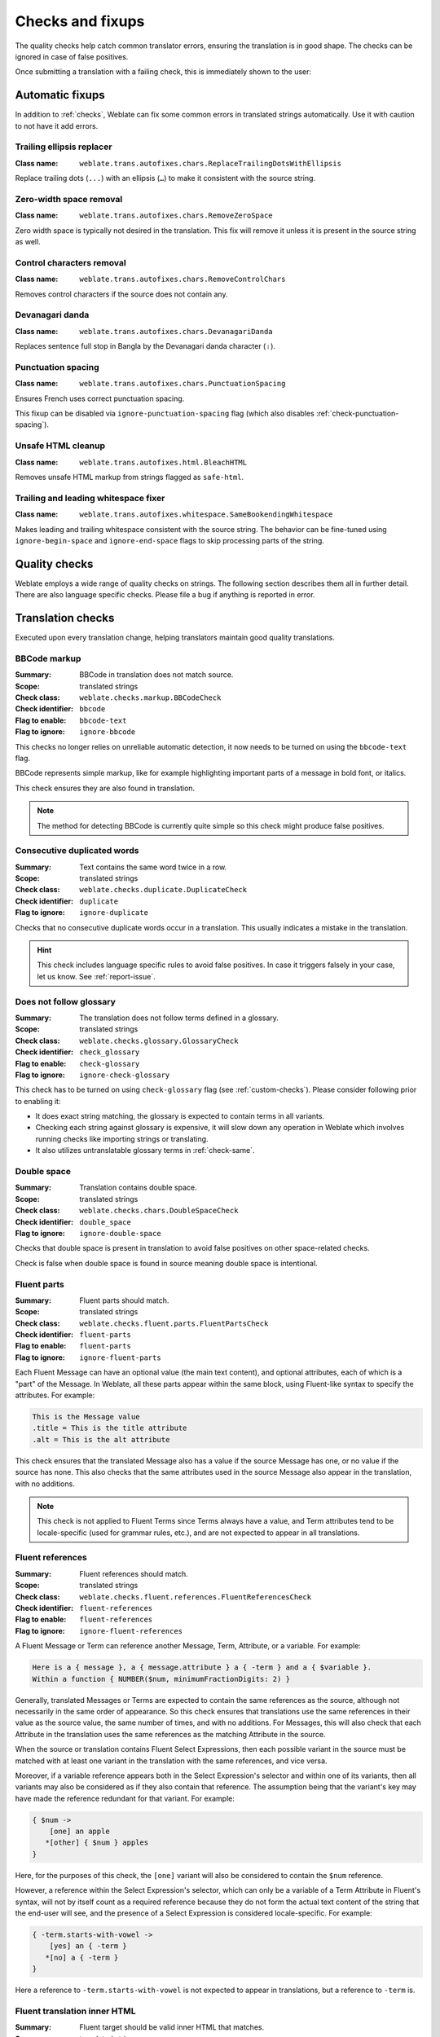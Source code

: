 Checks and fixups
=================

The quality checks help catch common translator errors, ensuring the
translation is in good shape. The checks can be ignored in case of false positives.

Once submitting a translation with a failing check, this is immediately shown to
the user:

.. image:: /screenshots/checks.webp


.. _autofix:

Automatic fixups
----------------

In addition to :ref:`checks`, Weblate can fix some common
errors in translated strings automatically. Use it with caution to not have
it add errors.

.. seealso::

   :setting:`AUTOFIX_LIST`

Trailing ellipsis replacer
~~~~~~~~~~~~~~~~~~~~~~~~~~

:Class name: ``weblate.trans.autofixes.chars.ReplaceTrailingDotsWithEllipsis``

Replace trailing dots (``...``) with an ellipsis (``…``) to make it consistent with the source string.


Zero-width space removal
~~~~~~~~~~~~~~~~~~~~~~~~

:Class name: ``weblate.trans.autofixes.chars.RemoveZeroSpace``

Zero width space is typically not desired in the translation. This fix will
remove it unless it is present in the source string as well.

Control characters removal
~~~~~~~~~~~~~~~~~~~~~~~~~~

:Class name: ``weblate.trans.autofixes.chars.RemoveControlChars``

Removes control characters if the source does not contain any.

Devanagari danda
~~~~~~~~~~~~~~~~

:Class name: ``weblate.trans.autofixes.chars.DevanagariDanda``

Replaces sentence full stop in Bangla by the Devanagari danda character (``।``).

.. _autofix-punctuation-spacing:

Punctuation spacing
~~~~~~~~~~~~~~~~~~~

:Class name: ``weblate.trans.autofixes.chars.PunctuationSpacing``

.. versionadded:: 5.3

Ensures French uses correct punctuation spacing.

This fixup can be disabled via ``ignore-punctuation-spacing`` flag (which also
disables :ref:`check-punctuation-spacing`).

.. _autofix-html:

Unsafe HTML cleanup
~~~~~~~~~~~~~~~~~~~

:Class name: ``weblate.trans.autofixes.html.BleachHTML``

Removes unsafe HTML markup from strings flagged as ``safe-html``.

.. seealso::

   :ref:`check-safe-html`

Trailing and leading whitespace fixer
~~~~~~~~~~~~~~~~~~~~~~~~~~~~~~~~~~~~~

:Class name: ``weblate.trans.autofixes.whitespace.SameBookendingWhitespace``

Makes leading and trailing whitespace consistent with the source string. The
behavior can be fine-tuned using ``ignore-begin-space`` and
``ignore-end-space`` flags to skip processing parts of the string.

.. _checks:

Quality checks
--------------

Weblate employs a wide range of quality checks on strings. The following section
describes them all in further detail. There are also language specific checks.
Please file a bug if anything is reported in error.

.. seealso::

   :setting:`CHECK_LIST`, :ref:`custom-checks`

Translation checks
------------------

Executed upon every translation change, helping translators maintain
good quality translations.

.. _check-bbcode:

BBCode markup
~~~~~~~~~~~~~

:Summary: BBCode in translation does not match source.
:Scope: translated strings
:Check class: ``weblate.checks.markup.BBCodeCheck``
:Check identifier: ``bbcode``
:Flag to enable: ``bbcode-text``
:Flag to ignore: ``ignore-bbcode``

.. versionchanged:: 5.10

This checks no longer relies on unreliable automatic detection, it now needs to be turned on using the ``bbcode-text`` flag.


BBCode represents simple markup, like for example highlighting important parts of a
message in bold font, or italics.

This check ensures they are also found in translation.

.. note::

    The method for detecting BBCode is currently quite simple so this check
    might produce false positives.

.. _check-duplicate:

Consecutive duplicated words
~~~~~~~~~~~~~~~~~~~~~~~~~~~~

.. versionadded:: 4.1

:Summary: Text contains the same word twice in a row.
:Scope: translated strings
:Check class: ``weblate.checks.duplicate.DuplicateCheck``
:Check identifier: ``duplicate``
:Flag to ignore: ``ignore-duplicate``

Checks that no consecutive duplicate words occur in a translation. This usually
indicates a mistake in the translation.

.. hint::

   This check includes language specific rules to avoid false positives. In
   case it triggers falsely in your case, let us know. See :ref:`report-issue`.

.. _check-check-glossary:

Does not follow glossary
~~~~~~~~~~~~~~~~~~~~~~~~

.. versionadded:: 4.5

:Summary: The translation does not follow terms defined in a glossary.
:Scope: translated strings
:Check class: ``weblate.checks.glossary.GlossaryCheck``
:Check identifier: ``check_glossary``
:Flag to enable: ``check-glossary``
:Flag to ignore: ``ignore-check-glossary``

This check has to be turned on using ``check-glossary`` flag (see
:ref:`custom-checks`). Please consider following prior to enabling it:

* It does exact string matching, the glossary is expected to contain terms in all variants.
* Checking each string against glossary is expensive, it will slow down any operation in Weblate which involves running checks like importing strings or translating.
* It also utilizes untranslatable glossary terms in :ref:`check-same`.

.. seealso::

   :ref:`glossary`,
   :ref:`custom-checks`,
   :ref:`component-check_flags`

.. _check-double-space:

Double space
~~~~~~~~~~~~

:Summary: Translation contains double space.
:Scope: translated strings
:Check class: ``weblate.checks.chars.DoubleSpaceCheck``
:Check identifier: ``double_space``
:Flag to ignore: ``ignore-double-space``

Checks that double space is present in translation to avoid false positives on other space-related checks.

Check is false when double space is found in source meaning double space is intentional.

.. _check-fluent-parts:

Fluent parts
~~~~~~~~~~~~

.. versionadded:: 5.0

:Summary: Fluent parts should match.
:Scope: translated strings
:Check class: ``weblate.checks.fluent.parts.FluentPartsCheck``
:Check identifier: ``fluent-parts``
:Flag to enable: ``fluent-parts``
:Flag to ignore: ``ignore-fluent-parts``

Each Fluent Message can have an optional value (the main text content), and
optional attributes, each of which is a "part" of the Message. In Weblate, all
these parts appear within the same block, using Fluent-like syntax to specify
the attributes. For example:

.. code-block:: text

   This is the Message value
   .title = This is the title attribute
   .alt = This is the alt attribute

This check ensures that the translated Message also has a value if the source
Message has one, or no value if the source has none. This also checks that the
same attributes used in the source Message also appear in the translation, with
no additions.

.. note::

  This check is not applied to Fluent Terms since Terms always have a value, and
  Term attributes tend to be locale-specific (used for grammar rules, etc.), and
  are not expected to appear in all translations.

.. seealso::

  `Fluent Attributes <https://projectfluent.org/fluent/guide/attributes.html>`_

.. _check-fluent-references:

Fluent references
~~~~~~~~~~~~~~~~~

.. versionadded:: 5.0

:Summary: Fluent references should match.
:Scope: translated strings
:Check class: ``weblate.checks.fluent.references.FluentReferencesCheck``
:Check identifier: ``fluent-references``
:Flag to enable: ``fluent-references``
:Flag to ignore: ``ignore-fluent-references``

A Fluent Message or Term can reference another Message, Term, Attribute, or a
variable. For example:

.. code-block:: text

   Here is a { message }, a { message.attribute } a { -term } and a { $variable }.
   Within a function { NUMBER($num, minimumFractionDigits: 2) }

Generally, translated Messages or Terms are expected to contain the same
references as the source, although not necessarily in the same order of
appearance. So this check ensures that translations use the same references in
their value as the source value, the same number of times, and with no
additions. For Messages, this will also check that each Attribute in the
translation uses the same references as the matching Attribute in the source.

When the source or translation contains Fluent Select Expressions, then each
possible variant in the source must be matched with at least one variant in the
translation with the same references, and vice versa.

Moreover, if a variable reference appears both in the Select Expression's
selector and within one of its variants, then all variants may also be
considered as if they also contain that reference. The assumption being that the
variant's key may have made the reference redundant for that variant. For
example:

.. code-block:: text

   { $num ->
       [one] an apple
      *[other] { $num } apples
   }

Here, for the purposes of this check, the ``[one]`` variant will also be
considered to contain the ``$num`` reference.

However, a reference within the Select Expression's selector, which can only be
a variable of a Term Attribute in Fluent's syntax, will not by itself count as a
required reference because they do not form the actual text content of the
string that the end-user will see, and the presence of a Select Expression is
considered locale-specific. For example:

.. code-block:: text

   { -term.starts-with-vowel ->
       [yes] an { -term }
      *[no] a { -term }
   }

Here a reference to ``-term.starts-with-vowel`` is not expected to appear in
translations, but a reference to ``-term`` is.

.. seealso::

  `Fluent Variables <https://projectfluent.org/fluent/guide/variables.html>`_
  `Fluent Message and Term references <https://projectfluent.org/fluent/guide/references.html>`_
  `Fluent Select Expressions <https://projectfluent.org/fluent/guide/selectors.html>`_

.. _check-fluent-target-inner-html:

Fluent translation inner HTML
~~~~~~~~~~~~~~~~~~~~~~~~~~~~~

.. versionadded:: 5.0

:Summary: Fluent target should be valid inner HTML that matches.
:Scope: translated strings
:Check class: ``weblate.checks.fluent.inner_html.FluentTargetInnerHTMLCheck``
:Check identifier: ``fluent-target-inner-html``
:Flag to enable: ``fluent-target-inner-html``
:Flag to ignore: ``ignore-fluent-target-inner-html``

This check will verify that the translated value of a Message or Term contains
the same HTML elements as the source value.

First, if the source value fails the :ref:`check-fluent-source-inner-html`
check, then this check will do nothing. Otherwise, the translated value will
also be checked under the same conditions.

Second, the HTML elements found in the translated value will be compared against
the HTML elements found in the source value. Two elements will match if they
share the exact same tag name, the exact same attributes and values, and all
their ancestors match in the same way. This check will ensure that all the
elements in the source appear somewhere in the translation, with the same
*number* of appearances, and with no additional elements added. When there are
multiple elements in the value, they need not appear in the same order in the
translation value.

When the source or translation contains Fluent Select Expressions, then each
possible variant in the source must be matched with at least one variant in the
translation with the same HTML elements, and vice versa.

When using Fluent in combination with the Fluent DOM package, this check will
ensure that the translation also includes any required ``data-l10n-name``
elements that appear in the source, or any of the allowed inline elements like
``<br>``.

For example, the following source:

.. code-block:: text

   Source message <img data-l10n-name="icon"/> with icon

would match with:

.. code-block:: text

   Translated message <img data-l10n-name="icon"/> with icon

but not:

.. code-block:: text

   Translated message <img data-l10n-name="new-val"/> with icon

nor

.. code-block:: text

   Translated message <br data-l10n-name="icon"/> with no icon

.. seealso::

  :ref:`check-fluent-source-inner-html`,
  `Fluent DOM <https://projectfluent.org/dom-l10n-documentation/overview.html>`_

.. _check-fluent-target-syntax:

Fluent translation syntax
~~~~~~~~~~~~~~~~~~~~~~~~~

.. versionadded:: 5.0

:Summary: Fluent syntax error in the translation.
:Scope: translated strings
:Check class: ``weblate.checks.fluent.syntax.FluentTargetSyntaxCheck``
:Check identifier: ``fluent-target-syntax``
:Flag to enable: ``fluent-target-syntax``
:Flag to ignore: ``ignore-fluent-target-syntax``

In Weblate, Fluent strings use Fluent syntax for references and variables, but
also for more complex features like defining attributes and selector variants,
including plurals. This check ensures that the syntax used in the translation
will be valid for Fluent.

.. seealso::

  :ref:`check-fluent-source-syntax`,
  `Fluent Syntax Guide <https://projectfluent.org/fluent/guide/>`_
  `Mozilla Basic Syntax Guide <https://mozilla-l10n.github.io/localizer-documentation/tools/fluent/basic_syntax.html>`_

.. _check-formats:

Formatted strings
~~~~~~~~~~~~~~~~~

Checks that the formatting in strings is replicated between both source and translation.
Omitting format strings in translation usually causes severe problems, so the formatting in strings
should usually match the source.

Weblate supports checking format strings in several languages. The check is not
enabled automatically, only if a string is flagged appropriately (e.g.
`c-format` for C format). Gettext adds this automatically, but you will
probably have to add it manually for other file formats or if your PO files are
not generated by :program:`xgettext`.

Most of the format checks allow omitting format strings for plural forms having
a single count. This allows translators to write nicer strings for these cases
(`One apple` instead of `%d apple`). Turn this off by adding ``strict-format`` flag.

The flags can be customized per string (see :ref:`additional`) or in a :ref:`component`.
Having it defined per component is simpler, but it can lead to false positives in
case the string is not interpreted as a formatting string, but format string syntax
happens to be used.

.. hint::

   In case specific format check is not available in Weblate, you can use
   generic :ref:`check-placeholders`.

Besides checking, this will also highlight the formatting strings to easily
insert them into translated strings:

.. image:: /screenshots/format-highlight.webp

.. _check-angularjs-format:

AngularJS interpolation string
******************************

:Summary: AngularJS interpolation strings do not match source.
:Scope: translated strings
:Check class: ``weblate.checks.angularjs.AngularJSInterpolationCheck``
:Check identifier: ``angularjs_format``
:Flag to enable: ``angularjs-format``
:Flag to ignore: ``ignore-angularjs-format``
:Named format string example: ``Your balance is {{amount}} {{ currency }}``

.. seealso::

   :ref:`check-formats`,
   `AngularJS text interpolation <https://angular.io/guide/interpolation>`_

.. _check-automattic-components-format:

Automattic components formatting
********************************

:Summary: The Automattic components' placeholders do not match the source.
:Scope: translated strings
:Check class: ``weblate.checks.format.AutomatticComponentsCheck``
:Check identifier: ``automattic_components_format``
:Flag to enable: ``automattic-components-format``
:Flag to ignore: ``ignore-automattic-components-format``
:Simple format string example: ``They bought {{strong}}apples{{/strong}}.``

.. seealso::

   :ref:`check-formats`,
   `Interpolate Components <https://github.com/Automattic/wp-calypso/tree/trunk/packages/interpolate-components>`_

.. _check-c-format:

C format
********

:Summary: C format string does not match source.
:Scope: translated strings
:Check class: ``weblate.checks.format.CFormatCheck``
:Check identifier: ``c_format``
:Flag to enable: ``c-format``
:Flag to ignore: ``ignore-c-format``
:Simple format string example: ``There are %d apples``
:Position format string example: ``Your balance is %1$d %2$s``

.. seealso::

   :ref:`check-formats`,
    `C format strings <https://www.gnu.org/software/gettext/manual/html_node/c_002dformat.html>`_,
    `C printf format <https://en.wikipedia.org/wiki/Printf_format_string>`_

.. _check-c-sharp-format:

C# format
*********

:Summary: C# format string does not match source.
:Scope: translated strings
:Check class: ``weblate.checks.format.CSharpFormatCheck``
:Check identifier: ``c_sharp_format``
:Flag to enable: ``c-sharp-format``, ``csharp-format``
:Flag to ignore: ``ignore-c-sharp-format``
:Position format string example: ``There are {0} apples``

.. seealso::

   :ref:`check-formats`,
   `C# String Format <https://learn.microsoft.com/en-us/dotnet/api/system.string.format?view=netframework-4.7.2>`_

.. _check-es-format:

ECMAScript template literals
****************************

:Summary: ECMAScript template literals do not match source.
:Scope: translated strings
:Check class: ``weblate.checks.format.ESTemplateLiteralsCheck``
:Check identifier: ``es_format``
:Flag to enable: ``es-format``
:Flag to ignore: ``ignore-es-format``
:Interpolation example: ``There are ${number} apples``

.. seealso::

   :ref:`check-formats`,
   `Template literals <https://developer.mozilla.org/en-US/docs/Web/JavaScript/Reference/Template_literals>`_

.. _check-i18next-interpolation:

i18next interpolation
*********************

.. versionadded:: 4.0

:Summary: The i18next interpolation does not match source.
:Scope: translated strings
:Check class: ``weblate.checks.format.I18NextInterpolationCheck``
:Check identifier: ``i18next_interpolation``
:Flag to enable: ``i18next-interpolation``
:Flag to ignore: ``ignore-i18next-interpolation``
:Interpolation example: ``There are {{number}} apples``
:Nesting example: ``There are $t(number) apples``

.. seealso::

   :ref:`check-formats`,
   `i18next interpolation <https://www.i18next.com/translation-function/interpolation>`_


.. _check-icu-message-format:

ICU MessageFormat
*****************

.. versionadded:: 4.9

:Summary: Syntax errors and/or placeholder mismatches in ICU MessageFormat strings.
:Scope: translated strings
:Check class: ``weblate.checks.icu.ICUMessageFormatCheck``
:Check identifier: ``icu_message_format``
:Flag to enable: ``icu-message-format``
:Flag to ignore: ``ignore-icu-message-format``
:Interpolation example: ``There {number, plural, one {is one apple} other {are # apples}}.``

This check has support for both pure ICU MessageFormat messages as well as ICU with simple
XML tags. You can configure the behavior of this check by using ``icu-flags:*``, either by
opting into XML support or by disabling certain sub-checks. For example, the following flag
enables XML support while disabling validation of plural sub-messages:

.. code-block:: text

   icu-message-format, icu-flags:xml:-plural_selectors

+---------------------------+------------------------------------------------------------+
| ``xml``                   | Enable support for simple XML tags. By default, XML tags   |
|                           | are parsed loosely. Stray ``<`` characters are ignored     |
|                           | if they are not reasonably part of a tag.                  |
+---------------------------+------------------------------------------------------------+
| ``strict-xml``            | Enable support for strict XML tags. All ``<`` characters   |
|                           | must be escaped if they are not part of a tag.             |
+---------------------------+------------------------------------------------------------+
| ``-highlight``            | Disable highlighting placeholders in the editor.           |
+---------------------------+------------------------------------------------------------+
| ``-require_other``        | Disable requiring sub-messages to have an ``other``        |
|                           | selector.                                                  |
+---------------------------+------------------------------------------------------------+
| ``-submessage_selectors`` | Skip checking that sub-message selectors match the source. |
+---------------------------+------------------------------------------------------------+
| ``-types``                | Skip checking that placeholder types match the source.     |
+---------------------------+------------------------------------------------------------+
| ``-extra``                | Skip checking that no placeholders are present that were   |
|                           | not present in the source string.                          |
+---------------------------+------------------------------------------------------------+
| ``-missing``              | Skip checking that no placeholders are missing that were   |
|                           | present in the source string.                              |
+---------------------------+------------------------------------------------------------+

Additionally, when ``strict-xml`` is not enabled but ``xml`` is enabled, you can use the
``icu-tag-prefix:PREFIX`` flag to require that all XML tags start with a specific string.
For example, the following flag will only allow XML tags to be matched if they start with
``<x:``:

.. code-block:: text

  icu-message-format, icu-flags:xml, icu-tag-prefix:"x:"

This would match ``<x:link>click here</x:link>`` but not ``<strong>this</strong>``.

.. seealso::

  :ref:`check-icu-message-format-syntax`,
  :ref:`check-formats`,
  `ICU: Formatting Messages <https://unicode-org.github.io/icu/userguide/format_parse/messages/>`_,
  `Format.JS: Message Syntax <https://formatjs.github.io/docs/core-concepts/icu-syntax>`_


.. _check-java-printf-format:

Java format
***********

:Summary: Java format string does not match source.
:Scope: translated strings
:Check class: ``weblate.checks.format.JavaFormatCheck``
:Check identifier: ``java_printf_format``
:Flag to enable: ``java-printf-format``
:Flag to ignore: ``ignore-java-printf-format``
:Simple format string example: ``There are %d apples``
:Position format string example: ``Your balance is %1$d %2$s``

.. versionchanged:: 4.14

   This used to be toggled by the ``java-format`` flag, it was changed for consistency with GNU gettext.

.. seealso::

   :ref:`check-formats`,
   `Java Format Strings <https://docs.oracle.com/javase/7/docs/api/java/util/Formatter.html>`_


.. _check-java-format:

Java MessageFormat
******************

:Summary: Java MessageFormat string does not match source.
:Scope: translated strings
:Check class: ``weblate.checks.format.JavaMessageFormatCheck``
:Check identifier: ``java_format``
:Flag to enable: ``java-format``, ``auto-java-messageformat`` enables check only if there is a format string in the source
:Flag to ignore: ``ignore-java-format``
:Position format string example: ``There are {0} apples``

.. versionchanged:: 4.14

   This used to be toggled by ``java-messageformat`` flag, it was changed for consistency with GNU gettext.

This check validates that format string is valid for the Java MessageFormat
class. Besides matching format strings in the curly braces, it also verifies
single quotes as they have a special meaning. Whenever writing single quote, it
should be written as ``''``. When not paired, it is treated as beginning of
quoting and will not be shown when rendering the string.

.. seealso::

   :ref:`check-formats`,
   `Java MessageFormat <https://docs.oracle.com/javase/7/docs/api/java/text/MessageFormat.html>`_

.. _check-javascript-format:

JavaScript format
*****************

:Summary: JavaScript format string does not match source.
:Scope: translated strings
:Check class: ``weblate.checks.format.JavaScriptFormatCheck``
:Check identifier: ``javascript_format``
:Flag to enable: ``javascript-format``
:Flag to ignore: ``ignore-javascript-format``
:Simple format string example: ``There are %d apples``

.. seealso::

   :ref:`check-formats`,
   `JavaScript formatting strings <https://www.gnu.org/software/gettext/manual/html_node/javascript_002dformat.html>`_

.. _check-lua-format:

Lua format
**********

:Summary: Lua format string does not match source.
:Scope: translated strings
:Check class: ``weblate.checks.format.LuaFormatCheck``
:Check identifier: ``lua_format``
:Flag to enable: ``lua-format``
:Flag to ignore: ``ignore-lua-format``
:Simple format string example: ``There are %d apples``

.. seealso::

   :ref:`check-formats`,
   `Lua formatting strings <https://www.gnu.org/software/gettext/manual/html_node/lua_002dformat.html#lua_002dformat>`_

.. _check-object-pascal-format:

Object Pascal format
********************

:Summary: Object Pascal format string does not match source.
:Scope: translated strings
:Check class: ``weblate.checks.format.ObjectPascalFormatCheck``
:Check identifier: ``object_pascal_format``
:Flag to enable: ``object-pascal-format``
:Flag to ignore: ``ignore-object-pascal-format``
:Simple format string example: ``There are %d apples``

.. seealso::

   :ref:`check-formats`,
   `Object Pascal formatting strings <https://www.gnu.org/software/gettext/manual/html_node/object_002dpascal_002dformat.html#object_002dpascal_002dformat>`_,
   `Free Pascal formatting strings <https://www.freepascal.org/docs-html/rtl/sysutils/format.html>`_
   `Delphi formatting strings <https://docwiki.embarcadero.com/Libraries/Sydney/en/System.SysUtils.Format>`_

.. _check-percent-placeholders:

Percent placeholders
********************

.. versionadded:: 4.0

:Summary: The percent placeholders do not match source.
:Scope: translated strings
:Check class: ``weblate.checks.format.PercentPlaceholdersCheck``
:Check identifier: ``percent_placeholders``
:Flag to enable: ``percent-placeholders``
:Flag to ignore: ``ignore-percent-placeholders``
:Simple format string example: ``There are %number% apples``

.. seealso::

   :ref:`check-formats`,

.. _check-perl-brace-format:

Perl brace format
*****************

:Summary: Perl brace format string does not match source.
:Scope: translated strings
:Check class: ``weblate.checks.format.PerlBraceFormatCheck``
:Check identifier: ``perl_brace_format``
:Flag to enable: ``perl-brace-format``
:Flag to ignore: ``ignore-perl-brace-format``
:Named format string example: ``There are {number} apples``

.. seealso::

   :ref:`check-formats`,
   `Perl Format Strings <https://www.gnu.org/software/gettext/manual/html_node/perl_002dformat.html>`_

.. _check-perl-format:

Perl format
***********

:Summary: Perl format string does not match source.
:Scope: translated strings
:Check class: ``weblate.checks.format.PerlFormatCheck``
:Check identifier: ``perl_format``
:Flag to enable: ``perl-format``
:Flag to ignore: ``ignore-perl-format``
:Simple format string example: ``There are %d apples``
:Position format string example: ``Your balance is %1$d %2$s``

.. seealso::

   :ref:`check-formats`,
   `Perl sprintf <https://perldoc.perl.org/functions/sprintf>`_,
   `Perl Format Strings <https://www.gnu.org/software/gettext/manual/html_node/perl_002dformat.html>`_

.. _check-php-format:

PHP format
**********

:Summary: PHP format string does not match source.
:Scope: translated strings
:Check class: ``weblate.checks.format.PHPFormatCheck``
:Check identifier: ``php_format``
:Flag to enable: ``php-format``
:Flag to ignore: ``ignore-php-format``
:Simple format string example: ``There are %d apples``
:Position format string example: ``Your balance is %1$d %2$s``

.. seealso::

   :ref:`check-formats`,
   `PHP sprintf documentation <https://www.php.net/manual/en/function.sprintf.php>`_,
   `PHP Format Strings <https://www.gnu.org/software/gettext/manual/html_node/php_002dformat.html>`_

.. _check-python-brace-format:

Python brace format
*******************

:Summary: Python brace format string does not match source.
:Scope: translated strings
:Check class: ``weblate.checks.format.PythonBraceFormatCheck``
:Check identifier: ``python_brace_format``
:Flag to enable: ``python-brace-format``
:Flag to ignore: ``ignore-python-brace-format``
:Simple format string: ``There are {} apples``
:Named format string example: ``Your balance is {amount} {currency}``

.. seealso::

   :ref:`check-formats`,
   :ref:`Python brace format <python:formatstrings>`,
   `Python Format Strings <https://www.gnu.org/software/gettext/manual/html_node/python_002dformat.html>`_

.. _check-python-format:

Python format
*************

:Summary: Python format string does not match source.
:Scope: translated strings
:Check class: ``weblate.checks.format.PythonFormatCheck``
:Check identifier: ``python_format``
:Flag to enable: ``python-format``
:Flag to ignore: ``ignore-python-format``
:Simple format string: ``There are %d apples``
:Named format string example: ``Your balance is %(amount)d %(currency)s``

.. seealso::

   :ref:`check-formats`,
   :ref:`Python string formatting <python:old-string-formatting>`,
   `Python Format Strings <https://www.gnu.org/software/gettext/manual/html_node/python_002dformat.html>`_

.. _check-qt-format:

Qt format
*********

:Summary: Qt format string does not match source.
:Scope: translated strings
:Check class: ``weblate.checks.qt.QtFormatCheck``
:Check identifier: ``qt_format``
:Flag to enable: ``qt-format``
:Flag to ignore: ``ignore-qt-format``
:Position format string example: ``There are %1 apples``

.. seealso::

   :ref:`check-formats`,
   `Qt QString::arg() <https://doc.qt.io/qt-6/qstring.html#arg>`_

.. _check-qt-plural-format:

Qt plural format
****************

:Summary: Qt plural format string does not match source.
:Scope: translated strings
:Check class: ``weblate.checks.qt.QtPluralCheck``
:Check identifier: ``qt_plural_format``
:Flag to enable: ``qt-plural-format``
:Flag to ignore: ``ignore-qt-plural-format``
:Plural format string example: ``There are %Ln apple(s)``

.. seealso::

   :ref:`check-formats`,
   `Qt i18n guide <https://doc.qt.io/qt-6/i18n-source-translation.html#handling-plurals>`_

.. _check-ruby-format:

Ruby format
***********

:Summary: Ruby format string does not match source.
:Scope: translated strings
:Check class: ``weblate.checks.ruby.RubyFormatCheck``
:Check identifier: ``ruby_format``
:Flag to enable: ``ruby-format``
:Flag to ignore: ``ignore-ruby-format``
:Simple format string example: ``There are %d apples``
:Position format string example: ``Your balance is %1$f %2$s``
:Named format string example: ``Your balance is %+.2<amount>f %<currency>s``
:Named template string: ``Your balance is %{amount} %{currency}``

.. seealso::

   :ref:`check-formats`,
   `Ruby Kernel#sprintf <https://ruby-doc.org/current/Kernel.html#method-i-sprintf>`_

.. _check-scheme-format:

Scheme format
*************

:Summary: Scheme format string does not match source.
:Scope: translated strings
:Check class: ``weblate.checks.format.SchemeFormatCheck``
:Check identifier: ``scheme_format``
:Flag to enable: ``scheme-format``
:Flag to ignore: ``ignore-scheme-format``
:Simple format string example: ``There are ~d apples``

.. seealso::

   :ref:`check-formats`,
   `Srfi 28 <https://srfi.schemers.org/srfi-28/srfi-28.html>`_,
   `Chicken Scheme format <https://wiki.call-cc.org/eggref/5/format>`_,
   `Guile Scheme formatted output <https://www.gnu.org/software/guile/manual/html_node/Formatted-Output.html>`_

.. _check-vue-format:

Vue I18n formatting
*******************

:Summary: The Vue I18n formatting does not match source.
:Scope: translated strings
:Check class: ``weblate.checks.format.VueFormattingCheck``
:Check identifier: ``vue_format``
:Flag to enable: ``vue-format``
:Flag to ignore: ``ignore-vue-format``
:Named formatting: ``There are {count} apples``
:Rails i18n formatting: ``There are %{count} apples``
:Linked locale messages: ``@:message.dio @:message.the_world!``

.. seealso::

   :ref:`check-formats`,
   `Vue I18n Formatting <https://kazupon.github.io/vue-i18n/guide/formatting.html>`_,
   `Vue I18n Linked locale messages <https://kazupon.github.io/vue-i18n/guide/messages.html#linked-locale-messages>`_

.. _check-translated:

Has been translated
~~~~~~~~~~~~~~~~~~~

:Summary: This string has been translated in the past.
:Scope: all strings
:Check class: ``weblate.checks.consistency.TranslatedCheck``
:Check identifier: ``translated``
:Flag to ignore: ``ignore-translated``

Means a string has been translated already. This can happen when the
translations have been reverted in VCS or lost otherwise.

.. _check-inconsistent:

Inconsistent
~~~~~~~~~~~~

:Summary: This string has more than one translation in this project or is untranslated in some components.
:Scope: all strings
:Check class: ``weblate.checks.consistency.ConsistencyCheck``
:Check identifier: ``inconsistent``
:Flag to ignore: ``ignore-inconsistent``

Weblate checks translations of the same string across all translation within a
project to help you keep consistent translations.

The check fails on differing translations of one string within a project. This
can also lead to inconsistencies in displayed checks. You can find other
translations of this string on the :guilabel:`Other occurrences` tab.

This check applies to all components in a project that have
:ref:`component-allow_translation_propagation` turned on.

.. hint::

   For performance reasons, the check might not find all inconsistencies, it
   limits number of matches.

.. note::

   This check also fires in case the string is translated in one component and
   not in another. It can be used as a quick way to manually handle strings
   which are untranslated in some components just by clicking on the
   :guilabel:`Use this translation` button displayed on each line in the
   :guilabel:`Other occurrences` tab.

   You can use :ref:`addon-weblate.autotranslate.autotranslate` add-on to
   automate translating of newly added strings which are already translated in
   another component.

.. seealso::

   :ref:`translation-consistency`

.. _check-rst-references:

Inconsistent reStructuredText references
~~~~~~~~~~~~~~~~~~~~~~~~~~~~~~~~~~~~~~~~

.. versionadded:: 5.10

:Summary: Inconsistent reStructuredText term references in the translated message.
:Scope: translated strings
:Check class: ``weblate.checks.markup.RSTReferencesCheck``
:Check identifier: ``rst-references``
:Flag to enable: ``rst-text``
:Flag to ignore: ``ignore-rst-references``

reStructuredText term references do not match source, the typical causes for these errors are:

* Mismatched or missing backticks.
* Missing spaces or interpunction around the reference. The reStructuredText inline blocks need to be separated by non-word characters.
* Space between inline tag and backticks.
* The reference name is not being translated.
* Using quotes instead of backticks.

.. seealso::

   `reStructuredText Primer`_,
   :ref:`check-rst-syntax`

.. _check-kashida:

Kashida letter used
~~~~~~~~~~~~~~~~~~~

:Summary: The decorative kashida letters should not be used.
:Scope: translated strings
:Check class: ``weblate.checks.chars.KashidaCheck``
:Check identifier: ``kashida``
:Flag to ignore: ``ignore-kashida``


The decorative Kashida letters should not be used in translation. These are
also known as Tatweel.

.. seealso::

   `Kashida on Wikipedia <https://en.wikipedia.org/wiki/Kashida>`_

.. _check-md-link:

Markdown links
~~~~~~~~~~~~~~

:Summary: Markdown links do not match source.
:Scope: translated strings
:Check class: ``weblate.checks.markup.MarkdownLinkCheck``
:Check identifier: ``md-link``
:Flag to enable: ``md-text``
:Flag to ignore: ``ignore-md-link``

Markdown links do not match source.

.. seealso::

   `Markdown links`_


.. _check-md-reflink:

Markdown references
~~~~~~~~~~~~~~~~~~~

:Summary: Markdown link references do not match source.
:Scope: translated strings
:Check class: ``weblate.checks.markup.MarkdownRefLinkCheck``
:Check identifier: ``md-reflink``
:Flag to enable: ``md-text``
:Flag to ignore: ``ignore-md-reflink``

Markdown link references do not match source.

.. seealso::

   `Markdown links <https://spec.commonmark.org/0.31.2/#links>`_

.. _check-md-syntax:

Markdown syntax
~~~~~~~~~~~~~~~

:Summary: Markdown syntax does not match source.
:Scope: translated strings
:Check class: ``weblate.checks.markup.MarkdownSyntaxCheck``
:Check identifier: ``md-syntax``
:Flag to enable: ``md-text``
:Flag to ignore: ``ignore-md-syntax``

Markdown syntax does not match source

.. seealso::

   `Markdown inlines <https://spec.commonmark.org/0.31.2/#inlines>`_

.. _check-max-length:

Maximum length of translation
~~~~~~~~~~~~~~~~~~~~~~~~~~~~~

:Summary: Translation should not exceed given length.
:Scope: translated strings
:Check class: ``weblate.checks.chars.MaxLengthCheck``
:Check identifier: ``max-length``
:Flag to enable: ``max-length``
:Flag to ignore: ``ignore-max-length``

Checks that translations are of acceptable length to fit available space.
This only checks for the length of translation characters.

Unlike the other checks, the flag should be set as a ``key:value`` pair like
``max-length:100``.

.. hint::

   This check looks at number of chars, what might not be the best metric when
   using proportional fonts to render the text. The :ref:`check-max-size` check
   does check actual rendering of the text.

   The ``replacements:`` flag might be also useful to expand placeables before
   checking the string.

   When ``xml-text`` flag is also used, the length calculation ignores XML tags.

.. _check-max-size:

Maximum size of translation
~~~~~~~~~~~~~~~~~~~~~~~~~~~

:Summary: Translation rendered text should not exceed given size.
:Scope: translated strings
:Check class: ``weblate.checks.render.MaxSizeCheck``
:Check identifier: ``max-size``
:Flag to enable: ``max-size``
:Flag to ignore: ``ignore-max-size``

Translation rendered text should not exceed given size. It renders the text
with line wrapping and checks if it fits into given boundaries.

This check needs one or two parameters - maximal width and maximal number of
lines. In case the number of lines is not provided, one line text is
considered.

You can also configure used font by ``font-*`` directives (see
:ref:`custom-checks`), for example following translation flags say that the
text rendered with ubuntu font size 22 should fit into two lines and 500
pixels:

.. code-block:: text

   max-size:500:2, font-family:ubuntu, font-size:22

.. hint::

   You might want to set ``font-*`` directives in :ref:`component` to have the same
   font configured for all strings within a component. You can override those
   values per string in case you need to customize it per string.

   The ``replacements:`` flag might be also useful to expand placeables before
   checking the string.

   When ``xml-text`` flag is also used, the length calculation ignores XML tags.

.. seealso::

   :ref:`fonts`, :ref:`custom-checks`, :ref:`check-max-length`

.. _check-escaped-newline:

Mismatched \\n
~~~~~~~~~~~~~~

:Summary: Number of \\n literals in translation does not match source.
:Scope: translated strings
:Check class: ``weblate.checks.chars.EscapedNewlineCountingCheck``
:Check identifier: ``escaped_newline``
:Flag to ignore: ``ignore-escaped-newline``

Usually escaped newlines are important for formatting program output.
Check fails if the number of ``\n`` literals in translation does not match the source.

.. _check-end-colon:

Mismatched colon
~~~~~~~~~~~~~~~~

:Summary: Source and translation do not both end with a colon.
:Scope: translated strings
:Check class: ``weblate.checks.chars.EndColonCheck``
:Check identifier: ``end_colon``
:Flag to ignore: ``ignore-end-colon``

Checks that colons are replicated between both source and translation. The
presence of colons is also checked for various languages where they do not
belong (Chinese or Japanese).

.. seealso::

   `Colon on Wikipedia <https://en.wikipedia.org/wiki/Colon_(punctuation)>`_

.. _check-end-ellipsis:

Mismatched ellipsis
~~~~~~~~~~~~~~~~~~~

:Summary: Source and translation do not both end with an ellipsis.
:Scope: translated strings
:Check class: ``weblate.checks.chars.EndEllipsisCheck``
:Check identifier: ``end_ellipsis``
:Flag to ignore: ``ignore-end-ellipsis``

Checks that trailing ellipses are replicated between both source and translation.
This only checks for real ellipsis (``…``) not for three dots (``...``).

An ellipsis is usually rendered nicer than three dots in print, and sounds better with text-to-speech.

.. seealso::

   `Ellipsis on Wikipedia <https://en.wikipedia.org/wiki/Ellipsis>`_


.. _check-end-exclamation:

Mismatched exclamation mark
~~~~~~~~~~~~~~~~~~~~~~~~~~~

:Summary: Source and translation do not both end with an exclamation mark.
:Scope: translated strings
:Check class: ``weblate.checks.chars.EndExclamationCheck``
:Check identifier: ``end_exclamation``
:Flag to ignore: ``ignore-end-exclamation``

Checks that exclamations are replicated between both source and translation.
The presence of exclamation marks is also checked for various languages where
they do not belong (Chinese, Japanese, Korean, Armenian, Limbu, Myanmar or
Nko).

.. seealso::

   `Exclamation mark on Wikipedia <https://en.wikipedia.org/wiki/Exclamation_mark>`_

.. _check-end-stop:

Mismatched full stop
~~~~~~~~~~~~~~~~~~~~

:Summary: Source and translation do not both end with a full stop.
:Scope: translated strings
:Check class: ``weblate.checks.chars.EndStopCheck``
:Check identifier: ``end_stop``
:Flag to ignore: ``ignore-end-stop``

Checks that full stops are replicated between both source and translation.
The presence of full stops is checked for various languages where they do not belong
(Chinese, Japanese, Devanagari or Urdu).

.. seealso::

   `Full stop on Wikipedia <https://en.wikipedia.org/wiki/Full_stop>`_

.. _check-end-interrobang:

Mismatched interrobang
~~~~~~~~~~~~~~~~~~~~~~

:Summary: Source and translation do not both end with an interrobang expression.
:Scope: translated strings
:Check class: ``weblate.checks.chars.EndInterrobangCheck``
:Check identifier: ``end_interrobang``
:Flag to ignore: ``ignore-end-interrobang``

Checks that interrobang marks are replicated between both source and translation.
It allows the swap between "!?" and "?!".

.. seealso::

   `Interrobang mark on Wikipedia <https://en.wikipedia.org/wiki/Interrobang>`_
.. _check-end-question:

Mismatched question mark
~~~~~~~~~~~~~~~~~~~~~~~~

:Summary: Source and translation do not both end with a question mark.
:Scope: translated strings
:Check class: ``weblate.checks.chars.EndQuestionCheck``
:Check identifier: ``end_question``
:Flag to ignore: ``ignore-end-question``

Checks that question marks are replicated between both source and translation.
The presence of question marks is also checked for various languages where they
do not belong (Armenian, Arabic, Chinese, Korean, Japanese, Ethiopic, Vai or
Coptic).

.. seealso::

   `Question mark on Wikipedia <https://en.wikipedia.org/wiki/Question_mark>`_


.. _check-end-semicolon:

Mismatched semicolon
~~~~~~~~~~~~~~~~~~~~

:Summary: Source and translation do not both end with a semicolon.
:Scope: translated strings
:Check class: ``weblate.checks.chars.EndSemicolonCheck``
:Check identifier: ``end_semicolon``
:Flag to ignore: ``ignore-end-semicolon``

Checks that semicolons at the end of sentences are replicated between both source and translation.

.. seealso::

   `Semicolon on Wikipedia <https://en.wikipedia.org/wiki/Semicolon>`_

.. _check-newline-count:

Mismatching line breaks
~~~~~~~~~~~~~~~~~~~~~~~

:Summary: Number of new lines in translation does not match source.
:Scope: translated strings
:Check class: ``weblate.checks.chars.NewLineCountCheck``
:Check identifier: ``newline-count``
:Flag to ignore: ``ignore-newline-count``

Usually newlines are important for formatting program output.
Check fails if the number of new lines in translation does not match the source.


.. _check-plurals:

Missing plurals
~~~~~~~~~~~~~~~

:Summary: Some plural forms are untranslated.
:Scope: translated strings
:Check class: ``weblate.checks.consistency.PluralsCheck``
:Check identifier: ``plurals``
:Flag to ignore: ``ignore-plurals``

Checks that all plural forms of a source string have been translated.
Specifics on how each plural form is used can be found in the string definition.

Failing to fill in plural forms will in some cases lead to displaying nothing when
the plural form is in use.

.. _check-kabyle-characters:


Non‑standard characters in Kabyle
~~~~~~~~~~~~~~~~~~~~~~~~~~~~~~~~~

.. versionadded:: 5.12

:Summary: Use standardized Latin Kabyle characters (e.g. ɣ instead of Greek γ; ɛ instead of ε).
:Scope: translated strings
:Check class: ``weblate.checks.chars.KabyleCharactersCheck``
:Check identifier: ``kabyle-characters``
:Flag to ignore: ``ignore-kabyle-characters``

Checks that Kabyle translations use correct Kabyle letters and not similar
Greek ones, which were often used before Kabyle characters were standardized in
Unicode.


.. _check-placeholders:

Placeholders
~~~~~~~~~~~~

:Summary: Translation is missing some placeholders.
:Scope: translated strings
:Check class: ``weblate.checks.placeholders.PlaceholderCheck``
:Check identifier: ``placeholders``
:Flag to enable: ``placeholders``
:Flag to ignore: ``ignore-placeholders``

.. versionchanged:: 4.3

   You can use regular expression as placeholder.

.. versionchanged:: 4.13

   With the ``case-insensitive`` flag, the placeholders are not case-sensitive.

Translation is missing some placeholders. These are either extracted from the
translation file or defined manually using ``placeholders`` flag, more can be
separated with colon, strings with space can be quoted:

.. code-block:: text

   placeholders:$URL$:$TARGET$:"some long text"

In case you have some syntax for placeholders, you can use a regular expression:

.. code-block:: text

    placeholders:r"%[^% ]%"

You can also have case insensitive placeholders:

.. code-block:: text

    placeholders:$URL$:$TARGET$,case-insensitive

.. seealso::

   :ref:`custom-checks`

.. _check-prohibited-initial-character:

Prohibited initial character
~~~~~~~~~~~~~~~~~~~~~~~~~~~~

.. versionadded:: 5.9

:Summary: The string starts with a prohibited character in CSV.
:Scope: glossary strings
:Check class: ``weblate.checks.glossary.ProhibitedInitialCharacterCheck``
:Check identifier: ``prohibited_initial_character``
:Flag to ignore: ``ignore-prohibited-initial-character``

The glossary is often shared as CSV and using some characters at the beginning is
restricted by many applications as these can cause the text being evaluated as
an expression. This also affects :ref:`glossary-mt` where many services use CSV
for synchronizing glossaries and reject such strings.

.. _check-punctuation-spacing:

Punctuation spacing
~~~~~~~~~~~~~~~~~~~

:Summary: Missing non breakable space before double punctuation sign.
:Scope: translated strings
:Check class: ``weblate.checks.chars.PunctuationSpacingCheck``
:Check identifier: ``punctuation_spacing``
:Flag to ignore: ``ignore-punctuation-spacing``

.. versionchanged:: 5.10

   This check used to apply to Breton language as well, but it was limited to
   French only.

Checks that there is non breakable space before double punctuation sign
(exclamation mark, question mark, semicolon and colon). This rule is used only
in a few selected languages like French, where space before double
punctuation sign is a typographic rule.

.. seealso::

   `French and English spacing on Wikipedia <https://en.wikipedia.org/wiki/History_of_sentence_spacing#French_and_English_spacing>`_


.. _check-regex:

Regular expression
~~~~~~~~~~~~~~~~~~

:Summary: Translation does not match regular expression.
:Scope: translated strings
:Check class: ``weblate.checks.placeholders.RegexCheck``
:Check identifier: ``regex``
:Flag to enable: ``regex``
:Flag to ignore: ``ignore-regex``

.. versionchanged:: 5.10

   Extended support for advanced regular expressions including Unicode codepoint properties.

Translation does not match regular expression. The expression is either extracted from the
translation file or defined manually using ``regex`` flag:

.. code-block:: text

   regex:^foo|bar$

The matching also supports Unicode codepoint properties, including scripts and blocks:

.. code-block:: text

   regex:^[-_\p{L}\p{N}\p{sc=Deva}\p{sc=Thai}]{1,32}$

.. seealso::

   `regex documentation <https://github.com/mrabarnett/mrab-regex>`_

.. _check-rst-syntax:

reStructuredText syntax error
~~~~~~~~~~~~~~~~~~~~~~~~~~~~~

.. versionadded:: 5.10

:Summary: reStructuredText syntax error in the translation.
:Scope: translated strings
:Check class: ``weblate.checks.markup.RSTSyntaxCheck``
:Check identifier: ``rst-syntax``
:Flag to enable: ``rst-text``
:Flag to ignore: ``ignore-rst-syntax``

reStructuredText syntax error in the translation. Issues to look for:

* Mismatched closing/opening tags.
* Missing spaces or interpunction around the reference. The reStructuredText inline blocks need to be separated by non-word characters.
* Using quotes instead of backticks.

.. seealso::

   `reStructuredText Primer`_,
   :ref:`check-rst-references`

.. _check-reused:

Reused translation
~~~~~~~~~~~~~~~~~~

.. versionadded:: 4.18

:Summary: Different strings are translated the same.
:Scope: translated strings
:Check class: ``weblate.checks.consistency.ReusedCheck``
:Check identifier: ``reused``
:Flag to ignore: ``ignore-reused``

Check that fails if the same translation is used on different source strings.
Such translations can be intentional, but can also confuse users.

.. _check-same-plurals:

Same plurals
~~~~~~~~~~~~

:Summary: Some plural forms are translated in the same way.
:Scope: translated strings
:Check class: ``weblate.checks.consistency.SamePluralsCheck``
:Check identifier: ``same-plurals``
:Flag to ignore: ``ignore-same-plurals``

Check that fails if some plural forms are duplicated in the translation.
In most languages they have to be different.

.. _check-begin-newline:

Starting newline
~~~~~~~~~~~~~~~~

:Summary: Source and translation do not both start with a newline.
:Scope: translated strings
:Check class: ``weblate.checks.chars.BeginNewlineCheck``
:Check identifier: ``begin_newline``
:Flag to ignore: ``ignore-begin-newline``

Newlines usually appear in source strings for good reason, omissions or additions
can lead to formatting problems when the translated text is put to use.

.. seealso::

   :ref:`check-end-newline`

.. _check-begin-space:

Starting spaces
~~~~~~~~~~~~~~~

:Summary: Source and translation do not both start with same number of spaces.
:Scope: translated strings
:Check class: ``weblate.checks.chars.BeginSpaceCheck``
:Check identifier: ``begin_space``
:Flag to ignore: ``ignore-begin-space``

A space in the beginning of a string is usually used for indentation in the interface and thus
important to keep.

.. _check-end-newline:

Trailing newline
~~~~~~~~~~~~~~~~

:Summary: Source and translation do not both end with a newline.
:Scope: translated strings
:Check class: ``weblate.checks.chars.EndNewlineCheck``
:Check identifier: ``end_newline``
:Flag to ignore: ``ignore-end-newline``

Newlines usually appear in source strings for good reason, omissions or additions
can lead to formatting problems when the translated text is put to use.

.. seealso::

   :ref:`check-begin-newline`

.. _check-end-space:

Trailing space
~~~~~~~~~~~~~~

:Summary: Source and translation do not both end with a space.
:Scope: translated strings
:Check class: ``weblate.checks.chars.EndSpaceCheck``
:Check identifier: ``end_space``
:Flag to ignore: ``ignore-end-space``

Checks that trailing spaces are replicated between both source and translation.

Trailing space is usually utilized to space out neighbouring elements, so
removing it might break layout.

.. _check-same:

Unchanged translation
~~~~~~~~~~~~~~~~~~~~~

:Summary: Source and translation are identical.
:Scope: translated strings
:Check class: ``weblate.checks.same.SameCheck``
:Check identifier: ``same``
:Flag to ignore: ``ignore-same``

Happens if the source and corresponding translation strings are identical, down
to at least one of the plural forms. Some strings commonly found across all
languages are ignored, and various markups are stripped. This reduces the
number of false positives.

This check can help find strings mistakenly untranslated.

The default behavior of this check is to exclude words from the built-in terms
list from the checking. These are words which are frequently not being
translated. This is useful to avoid false positives on short strings, which
consist only of a single word which is the same in several languages. This list
can be disabled by adding ``strict-same`` flag to a string or component.

.. versionchanged:: 4.17

   With ``check-glossary`` flag (see :ref:`check-check-glossary`), the
   untranslatable glossary terms are excluded from the checking.

.. seealso::

   :ref:`check-check-glossary`,
   :ref:`component`,
   :ref:`custom-checks`

.. _check-safe-html:

Unsafe HTML
~~~~~~~~~~~

:Summary: The translation uses unsafe HTML markup.
:Scope: translated strings
:Check class: ``weblate.checks.markup.SafeHTMLCheck``
:Check identifier: ``safe-html``
:Flag to enable: ``safe-html``
:Flag to ignore: ``ignore-safe-html``

The translation uses unsafe HTML markup. This check has to be enabled using
``safe-html`` flag (see :ref:`custom-checks`). There is also accompanied
autofixer which can automatically sanitize the markup.

.. hint::

   When ``md-text`` flag is also used, the Markdown style links are also allowed.

.. seealso::

   The HTML check is performed by the `Ammonia <https://github.com/rust-ammonia/ammonia>`_
   library.



.. _check-url:

URL
~~~

:Summary: The translation does not contain an URL.
:Scope: translated strings
:Check class: ``weblate.checks.markup.URLCheck``
:Check identifier: ``url``
:Flag to enable: ``url``
:Flag to ignore: ``ignore-url``

The translation does not contain an URL. This is triggered only in case the
unit is marked as containing URL. In that case the translation has to be a
valid URL.

.. _check-xml-tags:

XML markup
~~~~~~~~~~

:Summary: XML tags in translation do not match source.
:Scope: translated strings
:Check class: ``weblate.checks.markup.XMLTagsCheck``
:Check identifier: ``xml-tags``
:Flag to ignore: ``ignore-xml-tags``

This usually means the resulting output will look different. In most cases this is
not a desired result from changing the translation, but occasionally it is.

Checks that XML tags are replicated between both source and translation.

The check is automatically enabled for XML like strings. You might need to add
``xml-text`` flag in some cases to force turning it on.

.. note::

   This check is disabled by the ``safe-html`` flag as the HTML cleanup done by
   it can produce HTML markup which is not valid XML.

.. _check-xml-invalid:

XML syntax
~~~~~~~~~~

:Summary: The translation is not valid XML.
:Scope: translated strings
:Check class: ``weblate.checks.markup.XMLValidityCheck``
:Check identifier: ``xml-invalid``
:Flag to ignore: ``ignore-xml-invalid``

The XML markup is not valid.

The check is automatically enabled for XML like strings. You might need to add
``xml-text`` flag in some cases to force turning it on.

.. note::

   This check is disabled by the ``safe-html`` flag as the HTML cleanup done by
   it can produce HTML markup which is not valid XML.

.. _check-zero-width-space:

Zero-width space
~~~~~~~~~~~~~~~~

:Summary: Translation contains extra zero-width space character.
:Scope: translated strings
:Check class: ``weblate.checks.chars.ZeroWidthSpaceCheck``
:Check identifier: ``zero-width-space``
:Flag to ignore: ``ignore-zero-width-space``

Zero-width space (<U+200B>) characters are used to break messages within words (word wrapping).

As they are usually inserted by mistake, this check is triggered once they are present
in translation. Some programs might have problems when this character is used.

.. seealso::

    `Zero width space on Wikipedia <https://en.wikipedia.org/wiki/Zero-width_space>`_



Source checks
-------------

Source checks can help developers improve the quality of source strings.

.. _check-ellipsis:

Ellipsis
~~~~~~~~

:Summary: The string uses three dots (``...``) instead of an ellipsis character (``…``).
:Scope: source strings
:Check class: ``weblate.checks.source.EllipsisCheck``
:Check identifier: ``ellipsis``
:Flag to ignore: ``ignore-ellipsis``

This fails when the string uses three dots (``...``) when it should use an ellipsis character (``…``).

Using the Unicode character is in most cases the better approach and looks better
rendered, and may sound better with text-to-speech.

.. seealso::

   `Ellipsis on Wikipedia <https://en.wikipedia.org/wiki/Ellipsis>`_

.. _check-fluent-source-inner-html:

Fluent source inner HTML
~~~~~~~~~~~~~~~~~~~~~~~~

.. versionadded:: 5.0

:Summary: Fluent source should be valid inner HTML.
:Scope: source strings
:Check class: ``weblate.checks.fluent.inner_html.FluentSourceInnerHTMLCheck``
:Check identifier: ``fluent-source-inner-html``
:Flag to enable: ``fluent-source-inner-html``
:Flag to ignore: ``ignore-fluent-source-inner-html``

Fluent is often used in contexts where the value for a Message (or Term) is
meant to be used directly as ``.innerHTML`` (rather than ``.textContent``) for
some HTML element. For example, when using the Fluent DOM package.

The aim of this check is to predict how the value will be parsed as inner HTML,
assuming a HTML5 conforming parser, to catch cases where there would be some
"unintended" loss of the string, without being too strict about technical
parsing errors that do *not* lead to a loss of the string.

This check is applied to the value of Fluent Messages or Terms, but not their
Attributes. For Messages, the Fluent Attributes are often just HTML attribute
values, so can be arbitrary strings. For Terms, the Fluent Attributes are
often language properties that can only be referenced in the selectors of Fluent
Select Expressions.

Generally, most Fluent values are not expected to contain any HTML markup.
Therefore, this check does not expect or want translators and developers to have
to care about strictly avoiding *any* technical HTML5 parsing errors (let alone
XHTML parsing errors). Instead, this check will just want to warn them when they
may have unintentionally opened a HTML tag or inserted a character reference.

Moreover, for the Fluent values that intentionally contain HTML tags or
character references, this check will verify some "good practices", such as
matching closing and ending tags, valid character references, and quoted
attribute values. In addition, whilst the HTML5 specification technically allows
for quite arbitrary tag and attribute names, this check will restrain them to
some basic ASCII values that should cover the standard HTML5 element tags and
attributes, as well as allow *some* custom element or attribute names. This is
partially to ensure that the user is using HTML intentionally.

Examples:

.. list-table:: Fluent inner HTML examples
   :header-rows: 1

   * - Value
     - Warns?
     - Reason

   * - ``three<four``
     - yes
     - The ``<four`` part would be lost as ``.innerHTML``.

   * - ``three < four``
     - no
     - The ``.innerHTML`` would match the ``.textContent``.

   * - ``three <four>``
     - yes
     - Missing a closing tag.

   * - ``three <four/>``
     - yes
     - ``four`` is not a HTML void element, so should not self-close.

   * - ``<a-b>text</a-b>``
     - no
     - Custom element tag with a matching closing tag.

   * - ``a <img/> b``
     - no
     - ``img`` is a HTML void element. Self-closing is allowed.

   * - ``a <br> b``
     - no
     - ``br`` is a HTML void element.

   * - ``<img class=a/>``
     - yes
     - The attribute value is not quoted.

   * - ``<aØ attr=''/>``
     - yes
     - Non-ASCII tag name.

   * - ``kind&ethical``
     - yes
     - The ``&eth`` part would be converted to ``ð``.

   * - ``kind&eth;ical``
     - no
     - The character reference seems to be intentional.

   * - ``three&lte;four``
     - yes
     - The ``&lte;`` part would be converted to ``<e;``.

   * - ``three&lf;four``
     - yes
     - The character reference is not valid.

   * - ``three<{ $val }``
     - yes
     - The Fluent variable may unintentionally become a tag.

   * - ``&l{ $val }``
     - yes
     - The Fluent variable may unintentionally become a character reference.

.. note::

   This check will *not* ensure the inner HTML is safe or sanitized, and is not
   meant to protect against malicious attempts to alter the inner HTML.
   Moreover, it should be remembered that Fluent variables and references may
   expand to arbitrary strings, so could expand to arbitrary HTML unless they
   are escaped. As an exception, a ``<`` or ``&`` character before a Fluent
   reference will trigger this check since even an escaped value could lead to
   unexpected results.

.. note::

   The Fluent DOM package has further limitations, such as allowed tags and
   attributes, which this check will not enforce.

.. seealso::

  :ref:`check-fluent-target-inner-html`,
  `Fluent DOM <https://projectfluent.org/dom-l10n-documentation/overview.html>`_

.. _check-fluent-source-syntax:

Fluent source syntax
~~~~~~~~~~~~~~~~~~~~

.. versionadded:: 5.0

:Summary: Fluent syntax error in the source.
:Scope: source strings
:Check class: ``weblate.checks.fluent.syntax.FluentSourceSyntaxCheck``
:Check identifier: ``fluent-source-syntax``
:Flag to enable: ``fluent-source-syntax``
:Flag to ignore: ``ignore-fluent-source-syntax``

In Weblate, Fluent strings use Fluent syntax for references and variables, but
also for more complex features like defining attributes and selector variants,
including plurals. This check ensures that the syntax used in source will be
valid for Fluent.

.. seealso::

  :ref:`check-fluent-target-syntax`,
  `Fluent Syntax Guide <https://projectfluent.org/fluent/guide/>`_
  `Mozilla Basic Syntax Guide <https://mozilla-l10n.github.io/localizer-documentation/tools/fluent/basic_syntax.html>`_

.. _check-icu-message-format-syntax:

ICU MessageFormat syntax
~~~~~~~~~~~~~~~~~~~~~~~~

.. versionadded:: 4.9

:Summary: Syntax errors in ICU MessageFormat strings.
:Scope: source strings
:Check class: ``weblate.checks.icu.ICUSourceCheck``
:Check identifier: ``icu_message_format_syntax``
:Flag to enable: ``icu-message-format``
:Flag to ignore: ``ignore-icu-message-format``

.. seealso:: :ref:`check-icu-message-format`

.. _check-long-untranslated:

Long untranslated
~~~~~~~~~~~~~~~~~

.. versionadded:: 4.1

:Summary: The string has not been translated for a long time.
:Scope: source strings
:Check class: ``weblate.checks.source.LongUntranslatedCheck``
:Check identifier: ``long_untranslated``
:Flag to ignore: ``ignore-long-untranslated``

When the string has not been translated for a long time, it can indicate a problem in a
source string making it hard to translate.


.. _check-multiple-failures:

Multiple failing checks
~~~~~~~~~~~~~~~~~~~~~~~

:Summary: The translations in several languages have failing checks.
:Scope: source strings
:Check class: ``weblate.checks.source.MultipleFailingCheck``
:Check identifier: ``multiple_failures``
:Flag to ignore: ``ignore-multiple-failures``

Numerous translations of this string have failing quality checks. This is
usually an indication that something could be done to improve the source
string.

This check failing can quite often be caused by a missing full stop at the end of
a sentence, or similar minor issues which translators tend to fix in
translation, while it would be better to fix it in the source string.

.. _check-unnamed-format:

Multiple unnamed variables
~~~~~~~~~~~~~~~~~~~~~~~~~~

.. versionadded:: 4.1

:Summary: There are multiple unnamed variables in the string, making it impossible for translators to reorder them.
:Scope: source strings
:Check class: ``weblate.checks.format.MultipleUnnamedFormatsCheck``
:Check identifier: ``unnamed_format``
:Flag to ignore: ``ignore-unnamed-format``

There are multiple unnamed variables in the string, making it impossible for
translators to reorder them.

Consider using named variables instead to allow translators to reorder them.

.. _check-optional-plural:

Unpluralised
~~~~~~~~~~~~

:Summary: The string is used as plural, but not using plural forms.
:Scope: source strings
:Check class: ``weblate.checks.source.OptionalPluralCheck``
:Check identifier: ``optional_plural``
:Flag to ignore: ``ignore-optional-plural``

The string is used as a plural, but does not use plural forms. In case your
translation system supports this, you should use the plural aware variant of
it.

For example with Gettext in Python it could be:

.. code-block:: python

    from gettext import ngettext

    print(ngettext("Selected %d file", "Selected %d files", files) % files)


.. _reStructuredText Primer: https://www.sphinx-doc.org/en/master/usage/restructuredtext/basics.html


.. _default-location-flags:

Default location flags
----------------------

Some flags are added to strings by default based on their locations.
This means that certain checks will be automatically enabled depending on where the string is used.

* ``rst-text``: This flag is automatically added to strings in reStructuredText files, if location extension is ``.rst``.
* ``md-text``: This flag is automatically added to strings in Markdown files, if location extension is ``.md`` or ``.markdown``.
